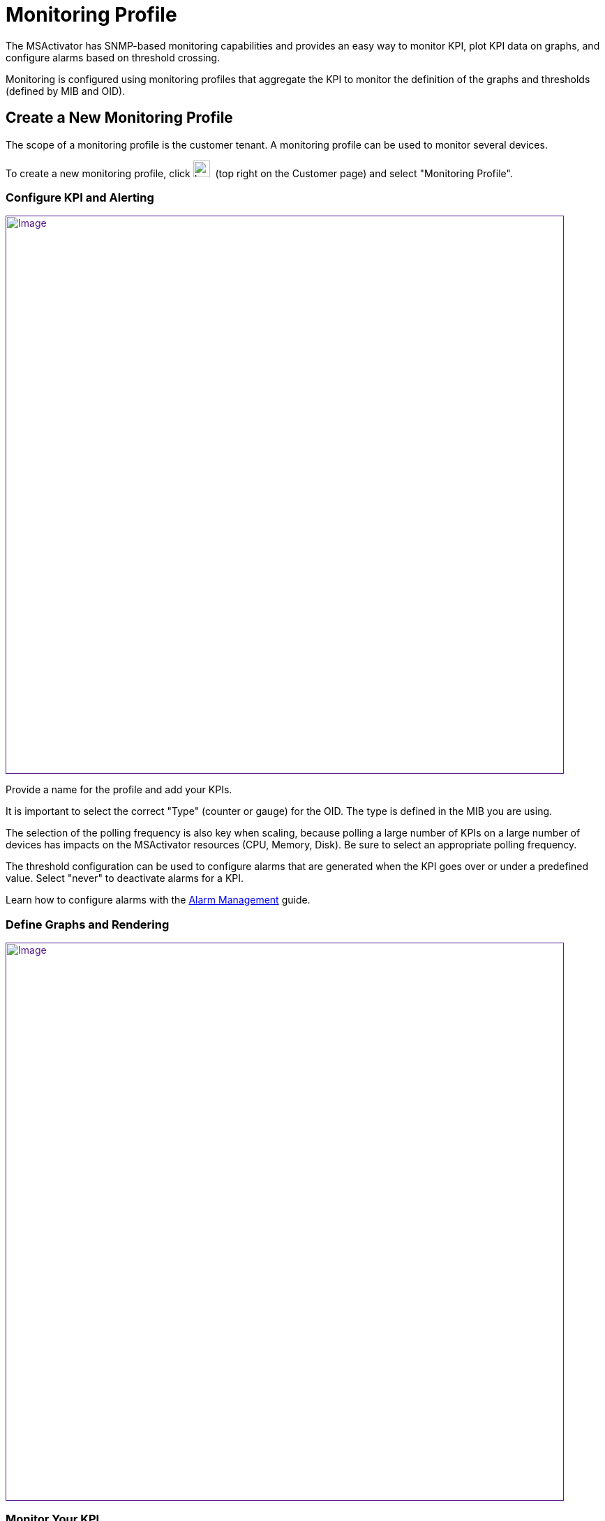 = Monitoring Profile
:imagesdir: ../resources/
ifdef::env-github,env-browser[:outfilesuffix: .adoc]

[[main-content]]
The MSActivator has SNMP-based monitoring capabilities and provides an
easy way to monitor KPI, plot KPI data on graphs, and configure alarms
based on threshold crossing.

Monitoring is configured using monitoring profiles that aggregate the
KPI to monitor the definition of the graphs and thresholds (defined by
MIB and OID).

[[MonitoringProfile-CreateaNewMonitoringProfile]]
== Create a New Monitoring Profile

The scope of a monitoring profile is the customer tenant. A monitoring
profile can be used to monitor several devices.

To create a new monitoring profile, click
image:images/image2018-4-5_17-52-58.png[Image,width=24]  (top right on
the Customer page) and select "Monitoring Profile".

[[MonitoringProfile-ConfigureKPIandAlerting]]
=== Configure KPI and Alerting

link:[image:images/image2018-4-5_17-56-24.png[Image,width=800]]

Provide a name for the profile and add your KPIs.

It is important to select the correct "Type" (counter or gauge) for the
OID. The type is defined in the MIB you are using.

The selection of the polling frequency is also key when scaling, because
polling a large number of KPIs on a large number of devices has impacts
on the MSActivator resources (CPU, Memory, Disk). Be sure to select an
appropriate polling frequency.

The threshold configuration can be used to configure alarms that are
generated when the KPI goes over or under a predefined value. Select
"never" to deactivate alarms for a KPI.

Learn how to configure alarms with the
link:../Assurance/alarm-management.adoc[Alarm Management] guide.

[[MonitoringProfile-DefineGraphsandRendering]]
=== Define Graphs and Rendering

link:[image:images/image2018-4-5_18-3-4.png[Image,width=800]]

[[MonitoringProfile-MonitorYourKPI]]
=== Monitor Your KPI 

In order to monitor your KPI, you need to associate a monitoring profile
to a link:../Getting_Started/managed-devices.adoc[Managed Device].

Select the 'PROFILES' tab on the Customer page to list the monitoring
profiles.

link:[image:images/image2018-4-9_9-40-2.png[Image,width=800]]

Click image:images/image2018-4-9_9-41-50.png[image,width=20]  to select
the dialog to associate a monitoring profile to a managed device.

Once the monitoring profile is associated with the managed device, the
monitoring module of the MSActivator will start polling the KPIs and
will record the values in its KPI database.

link:[image:images/image2018-4-9_10-2-6.png[Image,width=800]]

[[MonitoringProfile-VideoTutorial]]
==== Video Tutorial

video::videos/MSActivator-16.2-Creating-a-Monitoring-Profile.mp4[image,width=500,height=380]

